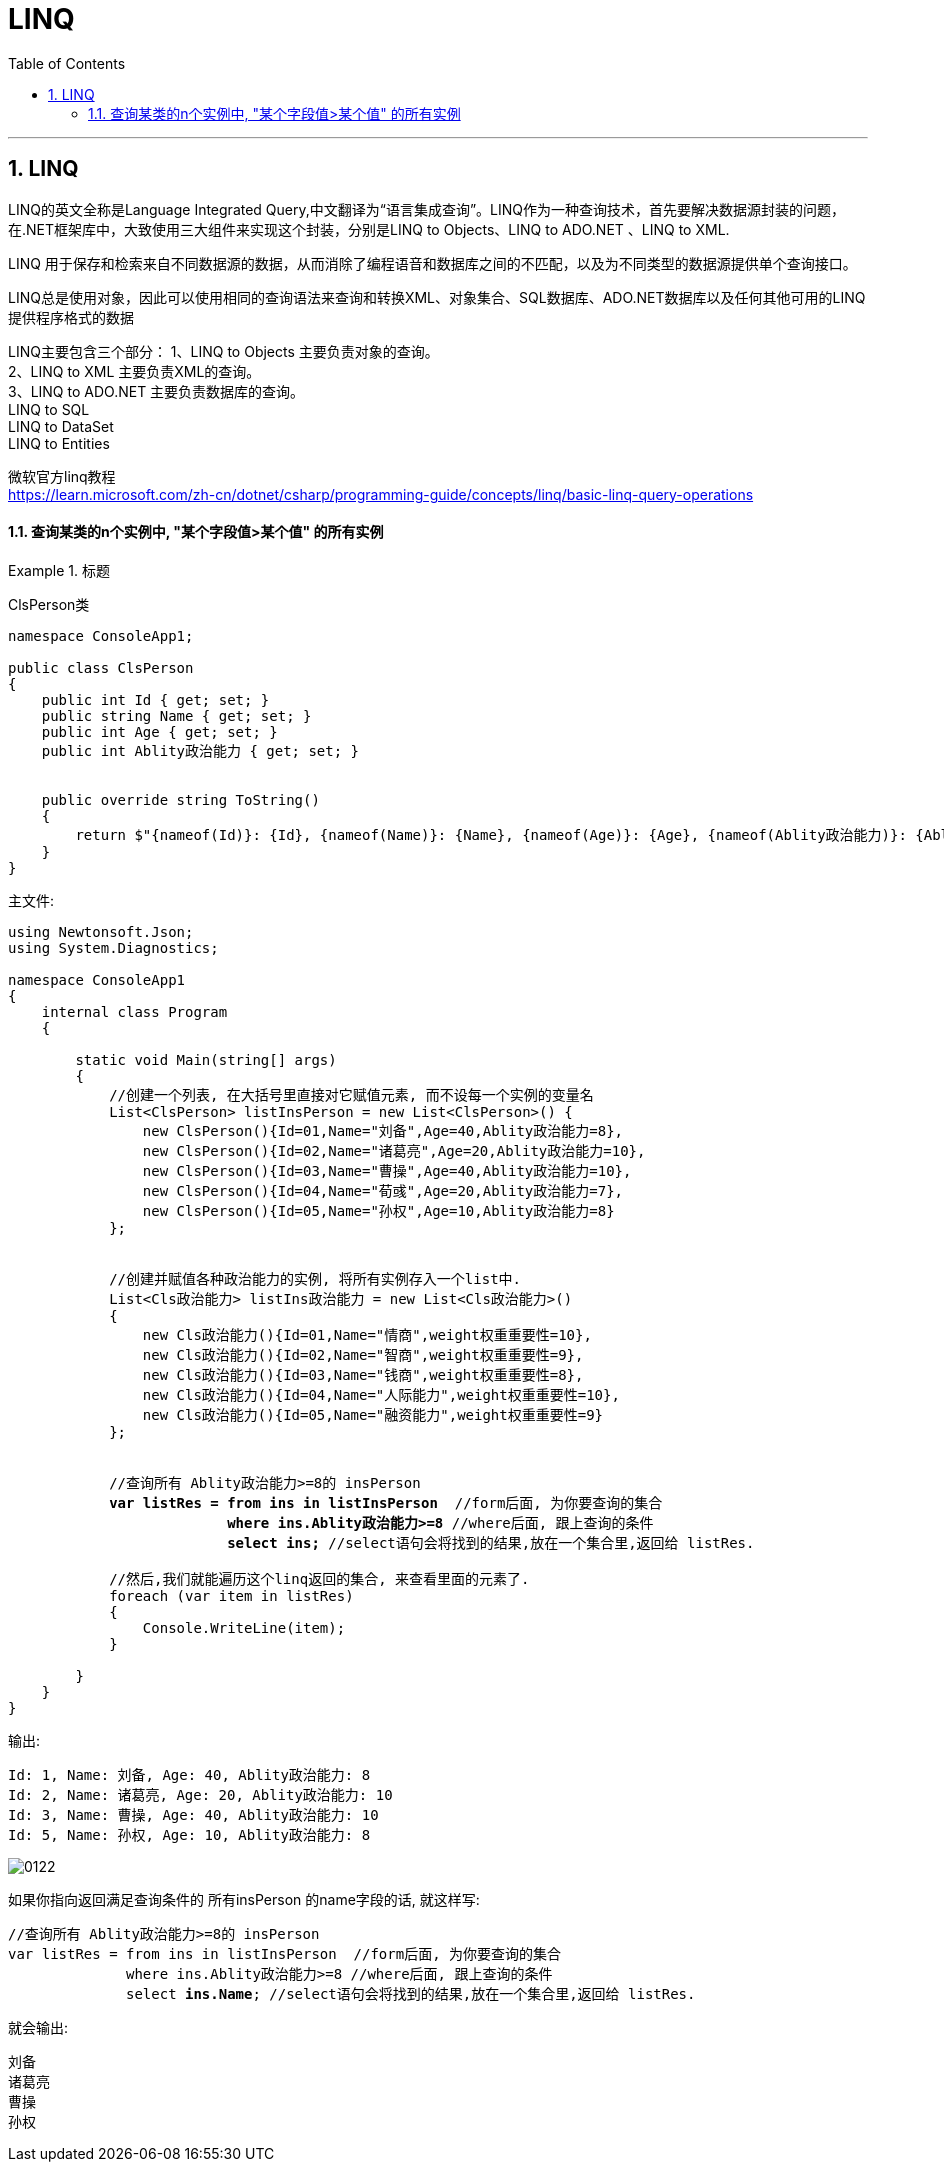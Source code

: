 
= LINQ
:sectnums:
:toclevels: 3
:toc: left

---

== LINQ

LINQ的英文全称是Language Integrated Query,中文翻译为“语言集成查询”。LINQ作为一种查询技术，首先要解决数据源封装的问题，在.NET框架库中，大致使用三大组件来实现这个封装，分别是LINQ to Objects、LINQ to ADO.NET 、LINQ to XML.

LINQ 用于保存和检索来自不同数据源的数据，从而消除了编程语音和数据库之间的不匹配，以及为不同类型的数据源提供单个查询接口。

LINQ总是使用对象，因此可以使用相同的查询语法来查询和转换XML、对象集合、SQL数据库、ADO.NET数据库以及任何其他可用的LINQ提供程序格式的数据

LINQ主要包含三个部分：
1、LINQ to Objects     主要负责对象的查询。 +
2、LINQ to XML          主要负责XML的查询。 +
3、LINQ to ADO.NET  主要负责数据库的查询。 +
         LINQ to SQL +
         LINQ to DataSet +
         LINQ to Entities +


微软官方linq教程 +
https://learn.microsoft.com/zh-cn/dotnet/csharp/programming-guide/concepts/linq/basic-linq-query-operations


==== 查询某类的n个实例中, "某个字段值>某个值" 的所有实例

.标题
====

ClsPerson类
[,subs=+quotes]
----
namespace ConsoleApp1;

public class ClsPerson
{
    public int Id { get; set; }
    public string Name { get; set; }
    public int Age { get; set; }
    public int Ablity政治能力 { get; set; }


    public override string ToString()
    {
        return $"{nameof(Id)}: {Id}, {nameof(Name)}: {Name}, {nameof(Age)}: {Age}, {nameof(Ablity政治能力)}: {Ablity政治能力}";
    }
}
----

主文件:
[,subs=+quotes]
----
using Newtonsoft.Json;
using System.Diagnostics;

namespace ConsoleApp1
{
    internal class Program
    {

        static void Main(string[] args)
        {
            //创建一个列表, 在大括号里直接对它赋值元素, 而不设每一个实例的变量名
            List<ClsPerson> listInsPerson = new List<ClsPerson>() {
                new ClsPerson(){Id=01,Name="刘备",Age=40,Ablity政治能力=8},
                new ClsPerson(){Id=02,Name="诸葛亮",Age=20,Ablity政治能力=10},
                new ClsPerson(){Id=03,Name="曹操",Age=40,Ablity政治能力=10},
                new ClsPerson(){Id=04,Name="荀彧",Age=20,Ablity政治能力=7},
                new ClsPerson(){Id=05,Name="孙权",Age=10,Ablity政治能力=8}
            };


            //创建并赋值各种政治能力的实例, 将所有实例存入一个list中.
            List<Cls政治能力> listIns政治能力 = new List<Cls政治能力>()
            {
                new Cls政治能力(){Id=01,Name="情商",weight权重重要性=10},
                new Cls政治能力(){Id=02,Name="智商",weight权重重要性=9},
                new Cls政治能力(){Id=03,Name="钱商",weight权重重要性=8},
                new Cls政治能力(){Id=04,Name="人际能力",weight权重重要性=10},
                new Cls政治能力(){Id=05,Name="融资能力",weight权重重要性=9}
            };


            //查询所有 Ablity政治能力>=8的 insPerson
            *var listRes = from ins in listInsPerson*  //form后面, 为你要查询的集合
                          *where ins.Ablity政治能力>=8* //where后面, 跟上查询的条件
                          *select ins;* //select语句会将找到的结果,放在一个集合里,返回给 listRes.

            //然后,我们就能遍历这个linq返回的集合, 来查看里面的元素了.
            foreach (var item in listRes)
            {
                Console.WriteLine(item);
            }

        }
    }
}
----

输出:
....
Id: 1, Name: 刘备, Age: 40, Ablity政治能力: 8
Id: 2, Name: 诸葛亮, Age: 20, Ablity政治能力: 10
Id: 3, Name: 曹操, Age: 40, Ablity政治能力: 10
Id: 5, Name: 孙权, Age: 10, Ablity政治能力: 8
....

image:img/0122.png[,]

如果你指向返回满足查询条件的 所有insPerson 的name字段的话, 就这样写:
[,subs=+quotes]
----
//查询所有 Ablity政治能力>=8的 insPerson
var listRes = from ins in listInsPerson  //form后面, 为你要查询的集合
              where ins.Ablity政治能力>=8 //where后面, 跟上查询的条件
              select *ins.Name*; //select语句会将找到的结果,放在一个集合里,返回给 listRes.
----

就会输出:
....
刘备
诸葛亮
曹操
孙权
....

====









